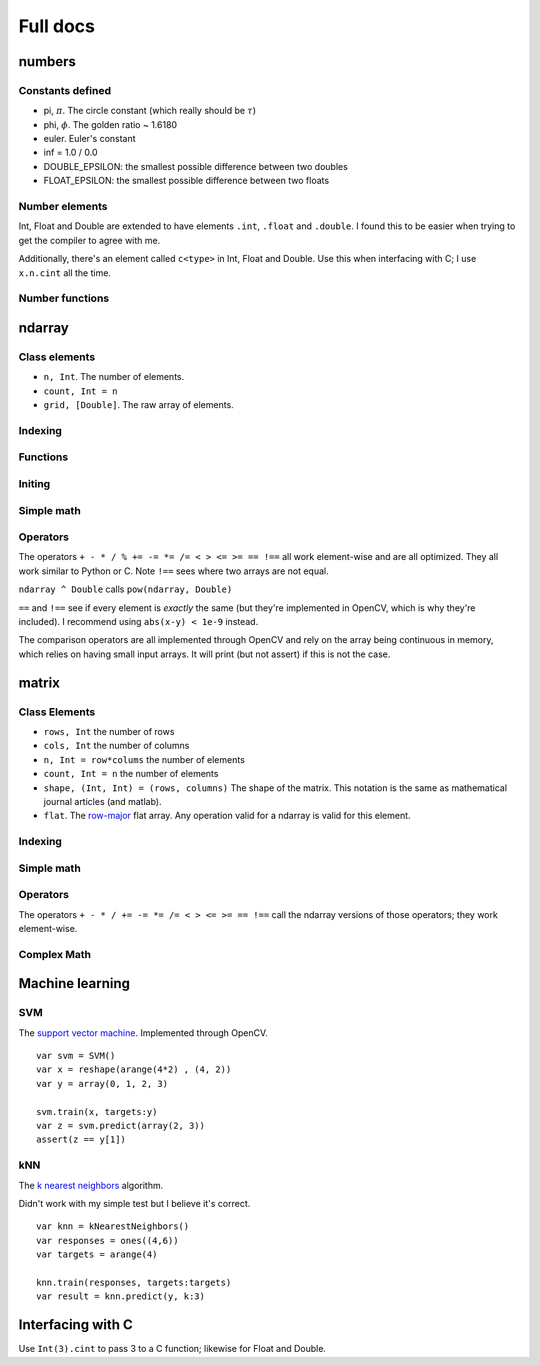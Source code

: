 
Full docs
================

numbers
++++++++++++++

Constants defined
-----------------
* pi, :math:`\pi`. The circle constant (which really should be :math:`\tau`)
* phi, :math:`\phi`. The golden ratio ~ 1.6180
* euler. Euler's constant
* inf  = 1.0 / 0.0
* DOUBLE_EPSILON: the smallest possible difference between two doubles
* FLOAT_EPSILON: the smallest possible difference between two floats

Number elements
----------------
Int, Float and Double are extended to have elements ``.int``, ``.float`` and
``.double``. I found this to be easier when trying to get the compiler to agree
with me.

Additionally, there's an element called ``c<type>`` in Int, Float and Double.
Use this when interfacing with C; I use ``x.n.cint`` all the time.

Number functions
----------------

.. function:: close(x: Double, y: Double) -> Bool

    Sees if two numbers are close or :math:`\left| x - y\right| < 10^{-9}`

ndarray
++++++++++++++++

Class elements
------------

* ``n, Int``. The number of elements.
* ``count, Int = n``
* ``grid, [Double]``. The raw array of elements.


Indexing
------------

.. function:: ndarray[Range] -> ndarray

   Index the array.

   ::

       var x = array(1, 2, 3, 4)
       // true: x[0..<2] ~== array(1, 2)

.. function:: ndarray[ndarray] -> ndarray

   Index the array with truncated doubles.

    ::

        var x = array(1, 2, 3, 4)
        // true: x[array(3, 3.14, 0)] ~== array(4, 4, 1)

.. function:: ndarray[Int] -> Double

   Index the array normally.

    ::

        var x = array(1, 2, 3, 4)
        // true: x[0] == 1

Functions
-----------
.. function:: ndarray.reshape(shape) -> matrix

    *shape* : The size of the 2D matrix.

    Also callable with ``reshape(x, (2, 3))``

    ::

        var x = arange(6).reshape((2,3))
        // true, matlab syntax: x == [0 1 2; 3 4 5]

.. function:: asmatrix([Double]) -> ndarray

    Converts between an array of doubles and an ndarray.

    ::

        var x = [0.0, pi, phi]
        var y = asmatrix(x)

        // true: y ~== array(0, pi, phi)

.. function:: println(x: matrix, prefix:String="matrix([", postfix:String="])", format:String="%.3f", newline:String="\n", printWholeMatrix:Bool=false)


    Prints the contents of an ndarray. ``print`` calls the same function with
    ``newline=""``

.. function:: zeros_like(x:ndarray)

    Makes a bunch of zeros like the input array. Only uses shape right now.

Initing
------------

.. function:: zeros(Int)->ndarray

    Return an array with N elements and filled with zeros

.. function:: ones(Int)->ndarray

    Return an array with N elements and filled with ones

.. function:: arange(min:Int=0, max:Int, x exclusive: Bool=true)->ndarray

    `x` : Should it return an exclusive array? 

    Callable with ``arange(N)`` or ``arange(3, N)`` -- two separate functions.
    Returns ``[min, min+1, ..., max-2, max-1]`` or ``[min, ..., max-1, max]``
    if x true.

    ::

        var x = arange(3) // ~== array(0, 1, 2)
        var y = arrange(3, x:true) // ~== array(0, 1, 2, 3)

.. function:: linspace(min:Double, max:Double, num:Int=50)->ndarray

    Returns an array where each element is seperated by :math:`(\max-\min)/n`

.. function:: array(numbers: Double...) -> ndarray

    Not optimized with Accelerate; doesn't really have to be (only used for
    test cases).

    ::

        var x = array(1, 2, 3, 4, 5, 6) // ~== arange(6)+1

.. function:: repeat(x: ndarray, N:Int, how:String="ndarray") -> ndarray

    Repeat the array :math:`N` times. Repeats either the whole array of
    individual elements.

    ::

        var x = array(0, 1, 2)
        var y = repeat(x, 2) // ~== array(0, 1, 2, 0, 1, 2)
        var z = repeat(x, 2, how:"elements") // ~== array(0, 0, 1, 1, 2, 2)

.. function:: copy(x: ndarray, y:ndarray)

    Copy x into y. Also callable with ``var y = x.copy()``

.. function:: argwhere(idx: ndarray) -> ndarray{

    Finds the non-zero elements of an ndarray.

    ::

        var x = array(1, 2, 3, 4, 5, 6).reshape((2,3))
        var y = argwhere(x < 3)
        assert(y ~== array(0, 1))

Simple math
-------------
.. function:: apply_function(function: Double->Double, x: ndarray) -> ndarray

    Applies the function to every element of the array.

    This is called with sin, cos, tan, sqrt, floor, ceil, round. These are
    unoptimized and should be optimized.

.. function:: apply_function(function: String, x: ndarray) -> ndarray

    Applies the optimized function to every element of the array. As of
    2014-7-20, ``function`` is assumed to be one of 
    
    * ``"abs"``
    * ``"sign"``
    * ``cumsum``
    
   (to see what's optimized, look in ``swix/matrix/oneD-simple-math.swift``)

    Alerts you using ``assert`` if function name is not known.

    Further optimized functions include

    * std, variance, avg
    * rand, randn
    * min, max, sign

.. function:: rand(Int)-> ndarray

    Returns random numbers between 0 and 1

.. function:: randn(N: Int, mean: Double=0, sigma: Double=1, seed:Int=42) -> ndarray

    Returns a normally distribution with the mean and variance.

.. function:: pow(x: matrix, power: Double) -> ndarray
    
    Optimized for power==2. If power is close to 2, it will print a message
    asking if you really meant two.

.. function:: norm(x: ndarray, type:String="l2") -> Double

    Takes the norm of the array. The type can either be l0, l1 or l2 (and it
    will assert(false) if it's not).

    The l0 norm counts non-zero elements.

    The l1 norm performs :math:`l_1 = \sum \left| x_i \right|`

    The l2 norm perform :math:`l_2 = \sqrt{\sum x_i^2}`

    The l1 and l2 norms are optimized through sum and pow. The l0 norm isn't
    but will be through vDSP_vcmprs


Operators
-------------

The operators ``+ - * / % += -= *= /= < > <= >= == !==`` all work element-wise and are
all optimized. They all work similar to Python or C. Note ``!==`` sees where
two arrays are not equal.

``ndarray ^ Double`` calls ``pow(ndarray, Double)``

``==`` and ``!==`` see if every element is `exactly` the same (but they're
implemented in OpenCV, which is why they're included). I recommend using
``abs(x-y) < 1e-9`` instead.

The comparison operators are all implemented through OpenCV and rely on the
array being continuous in memory, which relies on having small input arrays. It
will print (but not assert) if this is not the case.


.. function:: array equality, ~==

    Sees if every element in an array is close because it's incredibly hard to
    be precise with floats. Specifically, it sees if the difference between
    every element in two arrays is less that :math:`10^{-9}`, just like
    ``close``. However, this function is optimized through max, abs, and ``-``.


matrix
++++++++++
Class Elements
-----------
* ``rows, Int`` the number of rows
* ``cols, Int`` the number of columns
* ``n, Int = row*colums`` the number of elements 
* ``count, Int = n`` the number of elements 
* ``shape, (Int, Int) = (rows, columns)`` The shape of the matrix. This
  notation is the same as mathematical journal articles (and matlab).
* ``flat``. The `row-major`_ flat array. Any operation valid for a ndarray is
  valid for this element.

.. _`row-major`: https://en.wikipedia.org/wiki/Row_major

Indexing
----------
.. function:: matrix[Int, Int]->Double

    Indexed like Python (and matlab). The first index corresponds to which row
    and the second corresponds to which column.

    ::

        var x = array("1 2 3; 4 5 6; 7 8 9")
        assert(x[0, 1] == 2)

.. function:: matrix[Range, Range]->matrix

    Like NumPy and our ndarray but for two dimensions.

    ::

        var x = arange(9).reshape((3,3))
        assert(x[0..<2, 0..<2] ~== array(0, 1, 3, 4).reshape((2,2)))
        
.. function:: matrix[ndarray, ndarray]->matrix
    
    Performs the same operation as matrix[Range, Range]

.. function:: matrix[ndarray]->ndarray
    
    Access the matrix as a flat array. Note that it's row-major, not
    column-major meaning the indexing is like C or Python and not like Matlabs.

.. function:: matrix[Range, Int]->ndarray

    Selects one specific column and different rows.

.. function:: matrix[Int, Range]->ndarray

    Selects one specific row and different columns.

.. function:: println(x: matrix2d, prefix:String="matrix([", postfix:String="])", newline:String="\n", format:String="%.3f", printWholeMatrix:Bool=false)

    Prints the contents of the matrix. Again, there's a function called
    ``print`` that calls ``println`` with newline:""

.. function:: zeros_like(matrix)->matrix

    Like zeros_like for ndarrays. Only depends on shape.

.. function:: argwhere(idx: matrix) -> ndarray{

    Finds the non-zero elements of an matrix. Again, row-major order applies.

    ::

        var x = array(1, 2, 3, 4, 5, 6).reshape((2,3))
        var y = argwhere(x < 3)
        assert(y ~== array(0, 1))

.. function:: copy(x: matrix, y: matrix)
    
    Copies x into y. Also callable with ``var y = x.copy()``

Simple math
-------------
.. function:: apply_function(function: ndarray->ndarray, x: matrix)->matrix

    Applies the given function to every element of the array. Called by ``sin, cos, tan, log, abs, sqrt, floor, ceil, round, sign, randn, rand, pow, min, max, norm`` (those function take a matrix and return a matrix).

.. function:: sum(matrix, dim:Int=0)->ndarray

    Performs the sum along the given dimension (through ``dim``). That is, if
    dim==0, all the element in each row will be added up.

    These functions that operate on a whole dimension I need to think about
    more. They're slow right now (native Swift for-loops). I'll probably call C
    to speed them up -- I don't think BLAS/LAPACK does this. Or maybe there's
    another matrix library out there that does this?

Operators
-----------

The operators ``+ - * / += -= *= /= < > <= >= == !==`` call the ndarray
versions of those operators; they work element-wise.

.. function:: Dot product, *!

    Perform the dot product between the lhs and rhs.

.. function:: Solve, !/

    ``A !/ b`` finds the solution to :math:`Ax = b` by calling OpenCV's solve.


Complex Math
-------------------
.. function:: svd(x: matrix) → (matrix, ndarray, matrix)
    
    Performs the SVD on the matrix. Tested against Python for fat, skinny and
    square matrices.

.. function:: inv(x: matrix) -> matrix
    
    Finds the inverse of the matrix, :math:`X^{-1}`

    
.. function:: solve(A:matrix, b:ndarray)->ndarray

    Solve :math:`Ax = b` and returns x. Calls OpenCV's solve.


Machine learning
+++++++++++++++++++

SVM
----

The `support vector machine`_. Implemented through OpenCV.

.. _`support vector machine`: https://en.wikipedia.org/wiki/Support_vector_machine


::

    var svm = SVM()
    var x = reshape(arange(4*2) , (4, 2))
    var y = array(0, 1, 2, 3)

    svm.train(x, targets:y)
    var z = svm.predict(array(2, 3))
    assert(z == y[1])


kNN
----

The `k nearest neighbors`_ algorithm.

.. _`k nearest neighbors`: https://en.wikipedia.org/wiki/K-nearest_neighbors_algorithm

Didn't work with my simple test but I believe it's correct.

::

    var knn = kNearestNeighbors()
    var responses = ones((4,6))
    var targets = arange(4)

    knn.train(responses, targets:targets)
    var result = knn.predict(y, k:3)


Interfacing with C
+++++++++++++++++++

Use ``Int(3).cint`` to pass 3 to a C function; likewise for Float and Double.

.. function:: matrixToPointer(x: ndarray)->UnsafePointer<Double>

    Gets the pointer of a ndarray

.. function:: matrixToPointer(x: [Int])->UnsafePointer<Int>
    
    Gets the pointer of a integer array (useful for indexing)


.. function:: pointerToMatrix(xPC: UnsafePointer<Double>, N: CInt) -> ndarray

    Converts between a C pointer and ndarray

.. function:: pointerTo2DMatrix(xPC: UnsafePointer<Double>, N: CInt, M:CInt) -> matrix

    Converts between a C pointer and matrix

.. function:: address operator, !

    Works for both ndarray and matrix. Calls matrixToPointer


